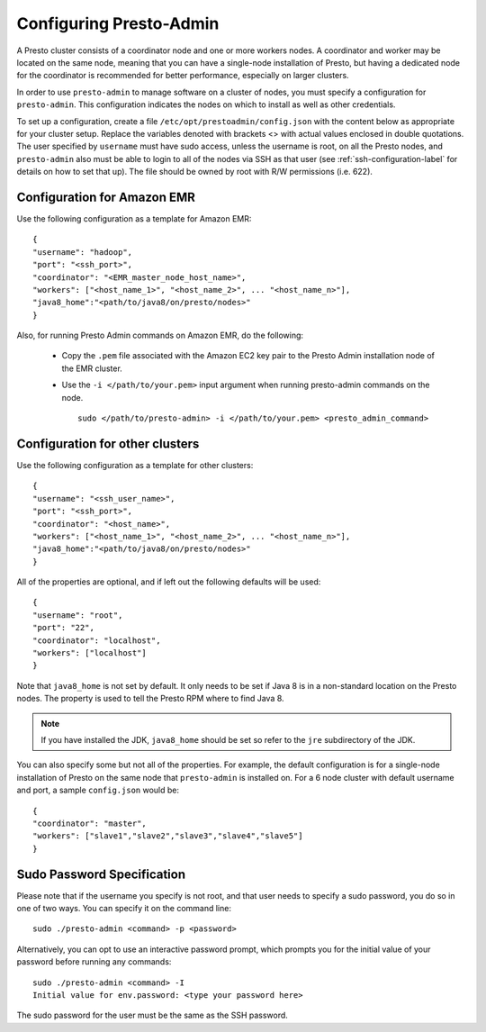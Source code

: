 .. _presto-admin-configuration-label:

========================
Configuring Presto-Admin
========================
A Presto cluster consists of a coordinator node and one or more workers nodes.
A coordinator and worker may be located on the same node, meaning that you can
have a single-node installation of Presto, but having a dedicated node for the
coordinator is recommended for better performance, especially on larger
clusters.

In order to use ``presto-admin`` to manage software on a cluster of nodes,
you must specify a configuration for ``presto-admin``. This configuration
indicates the nodes on which to install as well as other credentials.

To set up a configuration, create a file
``/etc/opt/prestoadmin/config.json`` with the content below as
appropriate for your cluster setup. Replace the variables denoted with
brackets <> with actual values enclosed in double quotations. The user
specified by ``username`` must have sudo access, unless the username
is root, on all the Presto nodes, and ``presto-admin`` also must be
able to login to all of the nodes via SSH as that user (see
:ref:`ssh-configuration-label` for details on how to set that up). The
file should be owned by root with R/W permissions (i.e. 622).

Configuration for Amazon EMR 
----------------------------

Use the following configuration as a template for Amazon EMR: 
::

 {
 "username": "hadoop",
 "port": "<ssh_port>",
 "coordinator": "<EMR_master_node_host_name>",
 "workers": ["<host_name_1>", "<host_name_2>", ... "<host_name_n>"],
 "java8_home":"<path/to/java8/on/presto/nodes>"
 }

Also, for running Presto Admin commands on Amazon EMR, do the following:

	- Copy the ``.pem`` file associated with the Amazon EC2 key pair to the Presto Admin installation node of the EMR cluster.
	- Use the ``-i </path/to/your.pem>`` input argument when running presto-admin commands on the node.

	  ::

	   sudo </path/to/presto-admin> -i </path/to/your.pem> <presto_admin_command>


Configuration for other clusters
----------------------------------------------
Use the following configuration as a template for other clusters:
::

 {
 "username": "<ssh_user_name>",
 "port": "<ssh_port>",
 "coordinator": "<host_name>",
 "workers": ["<host_name_1>", "<host_name_2>", ... "<host_name_n>"],
 "java8_home":"<path/to/java8/on/presto/nodes>"
 }

All of the properties are optional, and if left out the following defaults will
be used:
::

 {
 "username": "root",
 "port": "22",
 "coordinator": "localhost",
 "workers": ["localhost"]
 }

Note that ``java8_home`` is not set by default.  It only needs to be set if
Java 8 is in a non-standard location on the Presto nodes.  The property is used
to tell the Presto RPM where to find Java 8.

.. NOTE:: If you have installed the JDK, ``java8_home`` should be set so refer to the ``jre`` subdirectory of the JDK.

You can also specify some but not all of the properties. For example, the
default configuration is for a single-node installation of Presto on the same
node that ``presto-admin`` is installed on. For a 6 node cluster with default
username and port, a sample ``config.json`` would be:

::

 {
 "coordinator": "master",
 "workers": ["slave1","slave2","slave3","slave4","slave5"]
 }


.. _sudo-password-spec:

Sudo Password Specification
---------------------------
Please note that if the username you specify is not root, and that user needs
to specify a sudo password, you do so in one of two ways. You can specify it on
the command line:
::

 sudo ./presto-admin <command> -p <password>

Alternatively, you can opt to use an interactive password prompt, which prompts
you for the initial value of your password before running any commands:
::

 sudo ./presto-admin <command> -I
 Initial value for env.password: <type your password here>

The sudo password for the user must be the same as the SSH password.
